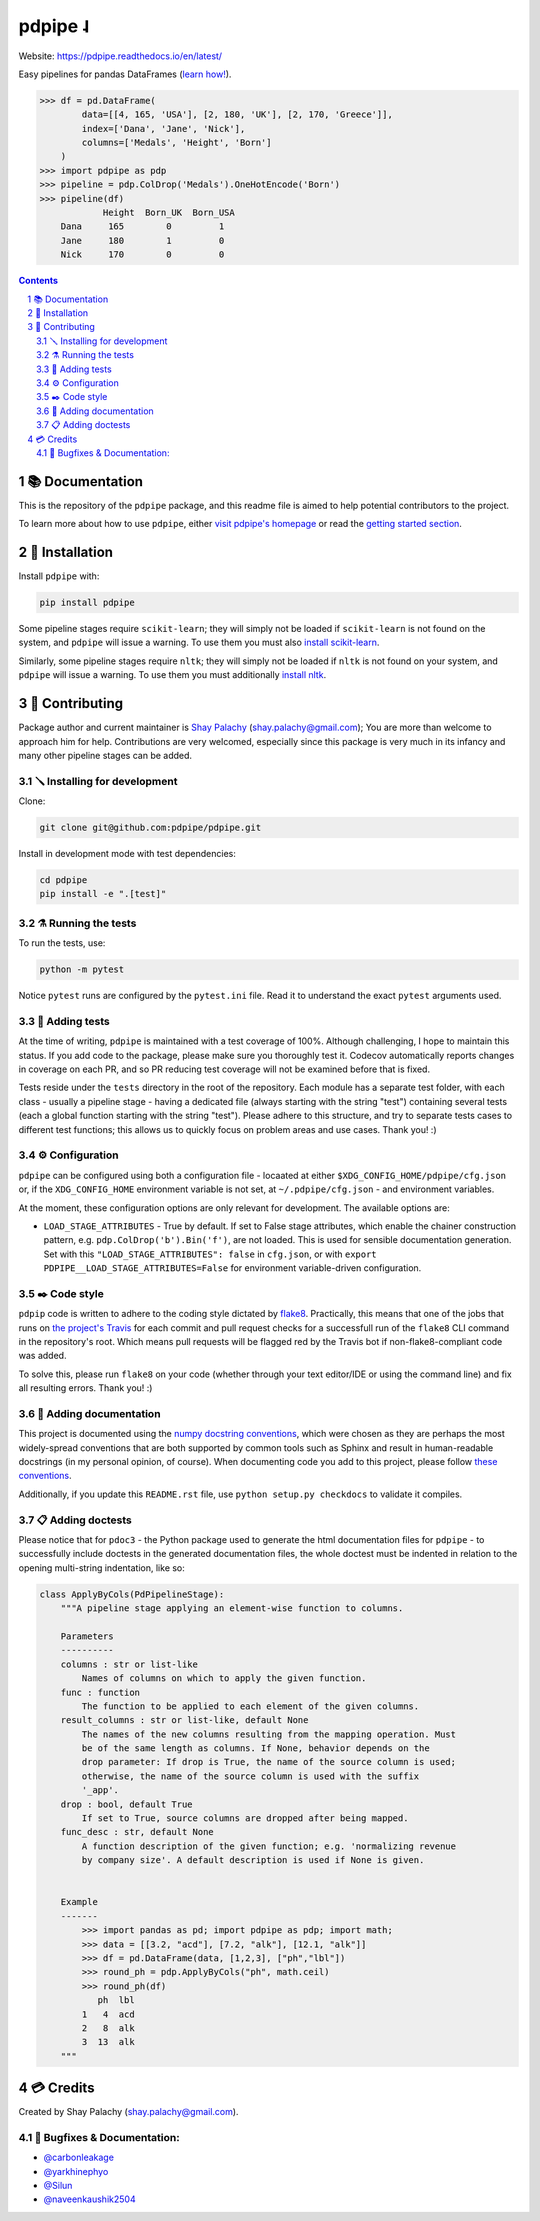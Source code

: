 pdpipe ˨
########

|PyPI-Status| |Downloads| |PyPI-Versions| |Build-Status| |Codecov| |Codefactor| |LICENCE|


Website: `https://pdpipe.readthedocs.io/en/latest/ <https://pdpipe.readthedocs.io/en/latest/>`_

Easy pipelines for pandas DataFrames (`learn how! <https://tirthajyoti.github.io/Notebooks/Pandas-pipeline-with-pdpipe>`_).

.. code-block:: python

  >>> df = pd.DataFrame(
          data=[[4, 165, 'USA'], [2, 180, 'UK'], [2, 170, 'Greece']],
          index=['Dana', 'Jane', 'Nick'],
          columns=['Medals', 'Height', 'Born']
      )
  >>> import pdpipe as pdp
  >>> pipeline = pdp.ColDrop('Medals').OneHotEncode('Born')
  >>> pipeline(df)
              Height  Born_UK  Born_USA
      Dana     165        0         1
      Jane     180        1         0
      Nick     170        0         0

.. .. alternative symbols: ˨ ᛪ ᛢ ᚶ ᚺ ↬ ⑀ ⤃ ⤳ ⥤ 』

.. contents::

.. section-numbering::

📚 Documentation
===============

This is the repository of the ``pdpipe`` package, and this readme file is aimed to help potential contributors to the project.

To learn more about how to use ``pdpipe``, either `visit pdpipe's homepage <https://pdpipe.readthedocs.io/en/latest/>`_ or read the `getting started section <https://pdpipe.readthedocs.io/en/latest/starting/install/>`_.


🔩 Installation
==============

Install ``pdpipe`` with:

.. code-block:: bash

  pip install pdpipe

Some pipeline stages require ``scikit-learn``; they will simply not be loaded if ``scikit-learn`` is not found on the system, and ``pdpipe`` will issue a warning. To use them you must also `install scikit-learn <http://scikit-learn.org/stable/install.html>`_.


Similarly, some pipeline stages require ``nltk``; they will simply not be loaded if ``nltk`` is not found on your system, and ``pdpipe`` will issue a warning. To use them you must additionally `install nltk <http://www.nltk.org/install.html>`_.



🎁 Contributing
==============

Package author and current maintainer is `Shay Palachy <http://www.shaypalachy.com/>`_ (shay.palachy@gmail.com); You are more than welcome to approach him for help. Contributions are very welcomed, especially since this package is very much in its infancy and many other pipeline stages can be added.

🪛 Installing for development
----------------------------

Clone:

.. code-block:: bash

  git clone git@github.com:pdpipe/pdpipe.git


Install in development mode with test dependencies:

.. code-block:: bash

  cd pdpipe
  pip install -e ".[test]"


⚗️ Running the tests
-------------------

To run the tests, use:

.. code-block:: bash

  python -m pytest


Notice ``pytest`` runs are configured by the ``pytest.ini`` file. Read it to understand the exact ``pytest`` arguments used.


🔬 Adding tests
--------------

At the time of writing, ``pdpipe`` is maintained with a test coverage of 100%. Although challenging, I hope to maintain this status. If you add code to the package, please make sure you thoroughly test it. Codecov automatically reports changes in coverage on each PR, and so PR reducing test coverage will not be examined before that is fixed.

Tests reside under the ``tests`` directory in the root of the repository. Each module has a separate test folder, with each class - usually a pipeline stage - having a dedicated file (always starting with the string "test") containing several tests (each a global function starting with the string "test"). Please adhere to this structure, and try to separate tests cases to different test functions; this allows us to quickly focus on problem areas and use cases. Thank you! :)


⚙️ Configuration
---------------

``pdpipe`` can be configured using both a configuration file - locaated at either ``$XDG_CONFIG_HOME/pdpipe/cfg.json`` or, if the ``XDG_CONFIG_HOME`` environment variable is not set, at ``~/.pdpipe/cfg.json`` - and environment variables.

At the moment, these configuration options are only relevant for development. The available options are:

* ``LOAD_STAGE_ATTRIBUTES`` - True by default. If set to False stage attributes, which enable the chainer construction pattern, e.g. ``pdp.ColDrop('b').Bin('f')``, are not loaded. This is used for sensible documentation generation. Set with this ``"LOAD_STAGE_ATTRIBUTES": false`` in ``cfg.json``, or with ``export PDPIPE__LOAD_STAGE_ATTRIBUTES=False`` for environment variable-driven configuration.


✒️ Code style
------------

``pdpip`` code is written to adhere to the coding style dictated by `flake8 <http://flake8.pycqa.org/en/latest/>`_. Practically, this means that one of the jobs that runs on `the project's Travis <https://travis-ci.org/pdpipe/pdpipe>`_ for each commit and pull request checks for a successfull run of the ``flake8`` CLI command in the repository's root. Which means pull requests will be flagged red by the Travis bot if non-flake8-compliant code was added.

To solve this, please run ``flake8`` on your code (whether through your text editor/IDE or using the command line) and fix all resulting errors. Thank you! :)


📓 Adding documentation
----------------------

This project is documented using the `numpy docstring conventions`_, which were chosen as they are perhaps the most widely-spread conventions that are both supported by common tools such as Sphinx and result in human-readable docstrings (in my personal opinion, of course). When documenting code you add to this project, please follow `these conventions`_.

.. _`numpy docstring conventions`: https://numpydoc.readthedocs.io/en/latest/format.html#docstring-standard
.. _`these conventions`: https://numpydoc.readthedocs.io/en/latest/format.html#docstring-standard

Additionally, if you update this ``README.rst`` file,  use ``python setup.py checkdocs`` to validate it compiles.


📋 Adding doctests
-----------------

Please notice that for ``pdoc3`` - the Python package used to generate the html documentation files for ``pdpipe`` - to successfully include doctests in the generated documentation files, the whole doctest must be indented in relation to the opening multi-string indentation, like so:

.. code-block:: python


    class ApplyByCols(PdPipelineStage):
        """A pipeline stage applying an element-wise function to columns.

        Parameters
        ----------
        columns : str or list-like
            Names of columns on which to apply the given function.
        func : function
            The function to be applied to each element of the given columns.
        result_columns : str or list-like, default None
            The names of the new columns resulting from the mapping operation. Must
            be of the same length as columns. If None, behavior depends on the
            drop parameter: If drop is True, the name of the source column is used;
            otherwise, the name of the source column is used with the suffix
            '_app'.
        drop : bool, default True
            If set to True, source columns are dropped after being mapped.
        func_desc : str, default None
            A function description of the given function; e.g. 'normalizing revenue
            by company size'. A default description is used if None is given.


        Example
        -------
            >>> import pandas as pd; import pdpipe as pdp; import math;
            >>> data = [[3.2, "acd"], [7.2, "alk"], [12.1, "alk"]]
            >>> df = pd.DataFrame(data, [1,2,3], ["ph","lbl"])
            >>> round_ph = pdp.ApplyByCols("ph", math.ceil)
            >>> round_ph(df)
               ph  lbl
            1   4  acd
            2   8  alk
            3  13  alk
        """


💳 Credits
=========
Created by Shay Palachy  (shay.palachy@gmail.com).

🐞 Bugfixes & Documentation:
----------------------------

* `@carbonleakage <https://github.com/carbonleakage>`_

* `@yarkhinephyo <https://github.com/yarkhinephyo>`_

* `@Silun <https://github.com/Silun>`_

* `@naveenkaushik2504 <https://github.com/naveenkaushik2504>`_

.. alternative:
.. https://badge.fury.io/py/yellowbrick.svg

.. |PyPI-Status| image:: https://img.shields.io/pypi/v/pdpipe.svg
  :target: https://pypi.org/project/pdpipe

.. |PyPI-Versions| image:: https://img.shields.io/pypi/pyversions/pdpipe.svg
   :target: https://pypi.org/project/pdpipe

.. |Build-Status| image:: https://github.com/pdpipe/pdpipe/actions/workflows/test.yml/badge.svg
  :target: https://github.com/pdpipe/pdpipe/actions/workflows/test.yml

.. |LICENCE| image:: https://img.shields.io/badge/License-MIT-ff69b4.svg
  :target: https://pypi.python.org/pypi/pdpipe

.. .. |LICENCE| image:: https://github.com/shaypal5/pdpipe/blob/master/mit_license_badge.svg
  :target: https://pypi.python.org/pypi/pdpipe

.. https://img.shields.io/pypi/l/pdpipe.svg

.. |Codecov| image:: https://codecov.io/github/pdpipe/pdpipe/coverage.svg?branch=master
   :target: https://codecov.io/github/pdpipe/pdpipe?branch=master


.. |Codacy|  image:: https://api.codacy.com/project/badge/Grade/7d605e063f114ecdb5569266bd0226cd
   :alt: Codacy Badge
   :target: https://app.codacy.com/app/shaypal5/pdpipe?utm_source=github.com&utm_medium=referral&utm_content=shaypal5/pdpipe&utm_campaign=Badge_Grade_Dashboard

.. |Requirements| image:: https://requires.io/github/shaypal5/pdpipe/requirements.svg?branch=master
     :target: https://requires.io/github/shaypal5/pdpipe/requirements/?branch=master
     :alt: Requirements Status

.. |Downloads| image:: https://pepy.tech/badge/pdpipe
     :target: https://pepy.tech/project/pdpipe
     :alt: PePy stats

.. |Codefactor| image:: https://www.codefactor.io/repository/github/pdpipe/pdpipe/badge?style=plastic
     :target: https://www.codefactor.io/repository/github/pdpipe/pdpipe
     :alt: Codefactor code quality
